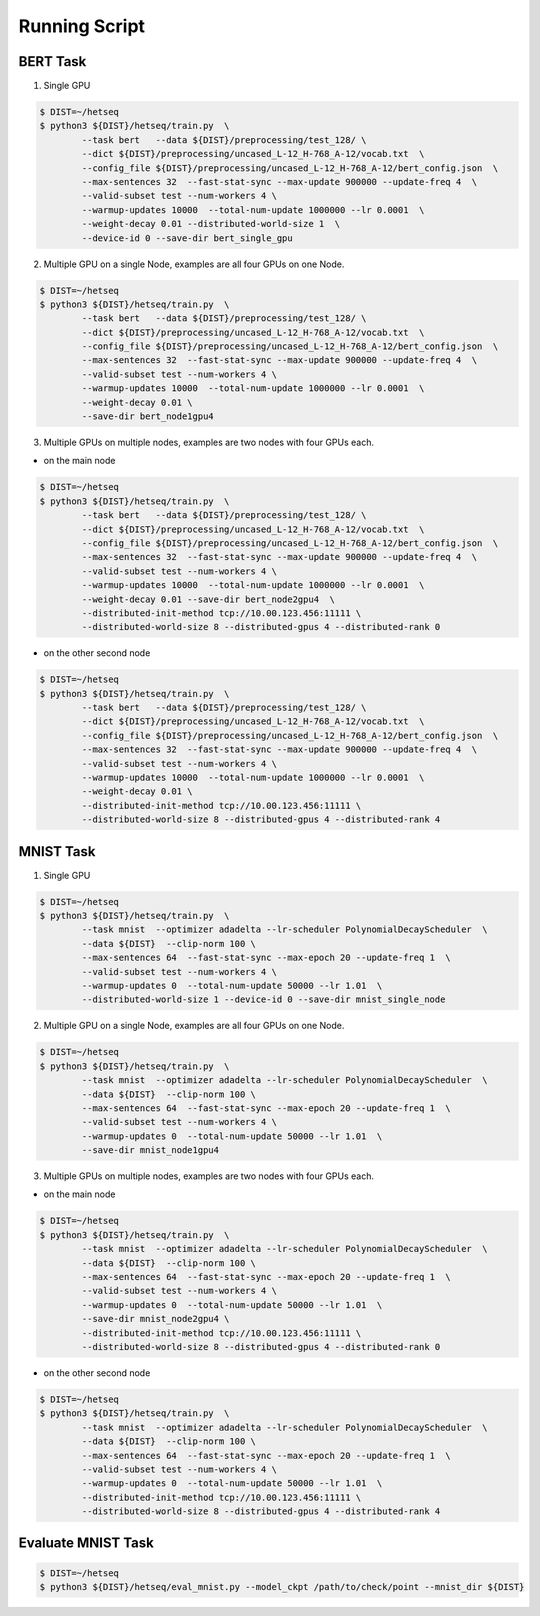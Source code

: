 **************
Running Script
**************


BERT Task
---------


1. Single GPU

.. code-block:: console

	$ DIST=~/hetseq
	$ python3 ${DIST}/hetseq/train.py  \
		--task bert   --data ${DIST}/preprocessing/test_128/ \
		--dict ${DIST}/preprocessing/uncased_L-12_H-768_A-12/vocab.txt  \
		--config_file ${DIST}/preprocessing/uncased_L-12_H-768_A-12/bert_config.json  \
		--max-sentences 32  --fast-stat-sync --max-update 900000 --update-freq 4  \
		--valid-subset test --num-workers 4 \
		--warmup-updates 10000  --total-num-update 1000000 --lr 0.0001  \
		--weight-decay 0.01 --distributed-world-size 1  \
		--device-id 0 --save-dir bert_single_gpu

2. Multiple GPU on a single Node, examples are all four GPUs on one Node.

.. code:: console

	$ DIST=~/hetseq
	$ python3 ${DIST}/hetseq/train.py  \
		--task bert   --data ${DIST}/preprocessing/test_128/ \
		--dict ${DIST}/preprocessing/uncased_L-12_H-768_A-12/vocab.txt  \
		--config_file ${DIST}/preprocessing/uncased_L-12_H-768_A-12/bert_config.json  \
		--max-sentences 32  --fast-stat-sync --max-update 900000 --update-freq 4  \
		--valid-subset test --num-workers 4 \
		--warmup-updates 10000  --total-num-update 1000000 --lr 0.0001  \
		--weight-decay 0.01 \
		--save-dir bert_node1gpu4

3. Multiple GPUs on multiple nodes, examples are two nodes with four GPUs each.


* on the main node

.. code:: console

	$ DIST=~/hetseq
	$ python3 ${DIST}/hetseq/train.py  \
		--task bert   --data ${DIST}/preprocessing/test_128/ \
		--dict ${DIST}/preprocessing/uncased_L-12_H-768_A-12/vocab.txt  \
		--config_file ${DIST}/preprocessing/uncased_L-12_H-768_A-12/bert_config.json  \
		--max-sentences 32  --fast-stat-sync --max-update 900000 --update-freq 4  \
		--valid-subset test --num-workers 4 \
		--warmup-updates 10000  --total-num-update 1000000 --lr 0.0001  \
		--weight-decay 0.01 --save-dir bert_node2gpu4  \
		--distributed-init-method tcp://10.00.123.456:11111 \
		--distributed-world-size 8 --distributed-gpus 4 --distributed-rank 0

* on the other second node

.. code:: console

	$ DIST=~/hetseq
	$ python3 ${DIST}/hetseq/train.py  \
		--task bert   --data ${DIST}/preprocessing/test_128/ \
		--dict ${DIST}/preprocessing/uncased_L-12_H-768_A-12/vocab.txt  \
		--config_file ${DIST}/preprocessing/uncased_L-12_H-768_A-12/bert_config.json  \
		--max-sentences 32  --fast-stat-sync --max-update 900000 --update-freq 4  \
		--valid-subset test --num-workers 4 \
		--warmup-updates 10000  --total-num-update 1000000 --lr 0.0001  \
		--weight-decay 0.01 \
		--distributed-init-method tcp://10.00.123.456:11111 \
		--distributed-world-size 8 --distributed-gpus 4 --distributed-rank 4



MNIST Task
----------

1. Single GPU

.. code:: console

	$ DIST=~/hetseq
	$ python3 ${DIST}/hetseq/train.py  \
    		--task mnist  --optimizer adadelta --lr-scheduler PolynomialDecayScheduler  \
    		--data ${DIST}  --clip-norm 100 \
    		--max-sentences 64  --fast-stat-sync --max-epoch 20 --update-freq 1  \
    		--valid-subset test --num-workers 4 \
    		--warmup-updates 0  --total-num-update 50000 --lr 1.01  \
    		--distributed-world-size 1 --device-id 0 --save-dir mnist_single_node


2. Multiple GPU on a single Node, examples are all four GPUs on one Node.

.. code:: console

	$ DIST=~/hetseq
	$ python3 ${DIST}/hetseq/train.py  \
    		--task mnist  --optimizer adadelta --lr-scheduler PolynomialDecayScheduler  \
    		--data ${DIST}  --clip-norm 100 \
    		--max-sentences 64  --fast-stat-sync --max-epoch 20 --update-freq 1  \
    		--valid-subset test --num-workers 4 \
    		--warmup-updates 0  --total-num-update 50000 --lr 1.01  \
    		--save-dir mnist_node1gpu4

3. Multiple GPUs on multiple nodes, examples are two nodes with four GPUs each.


* on the main node

.. code:: console
	
	$ DIST=~/hetseq
	$ python3 ${DIST}/hetseq/train.py  \
    		--task mnist  --optimizer adadelta --lr-scheduler PolynomialDecayScheduler  \
    		--data ${DIST}  --clip-norm 100 \
    		--max-sentences 64  --fast-stat-sync --max-epoch 20 --update-freq 1  \
    		--valid-subset test --num-workers 4 \
    		--warmup-updates 0  --total-num-update 50000 --lr 1.01  \
    		--save-dir mnist_node2gpu4 \
		--distributed-init-method tcp://10.00.123.456:11111 \
		--distributed-world-size 8 --distributed-gpus 4 --distributed-rank 0

* on the other second node

.. code:: console

	$ DIST=~/hetseq
	$ python3 ${DIST}/hetseq/train.py  \
    		--task mnist  --optimizer adadelta --lr-scheduler PolynomialDecayScheduler  \
    		--data ${DIST}  --clip-norm 100 \
    		--max-sentences 64  --fast-stat-sync --max-epoch 20 --update-freq 1  \
    		--valid-subset test --num-workers 4 \
    		--warmup-updates 0  --total-num-update 50000 --lr 1.01  \
		--distributed-init-method tcp://10.00.123.456:11111 \
		--distributed-world-size 8 --distributed-gpus 4 --distributed-rank 4


Evaluate MNIST Task
-------------------

.. code:: console

	$ DIST=~/hetseq
	$ python3 ${DIST}/hetseq/eval_mnist.py --model_ckpt /path/to/check/point --mnist_dir ${DIST}
